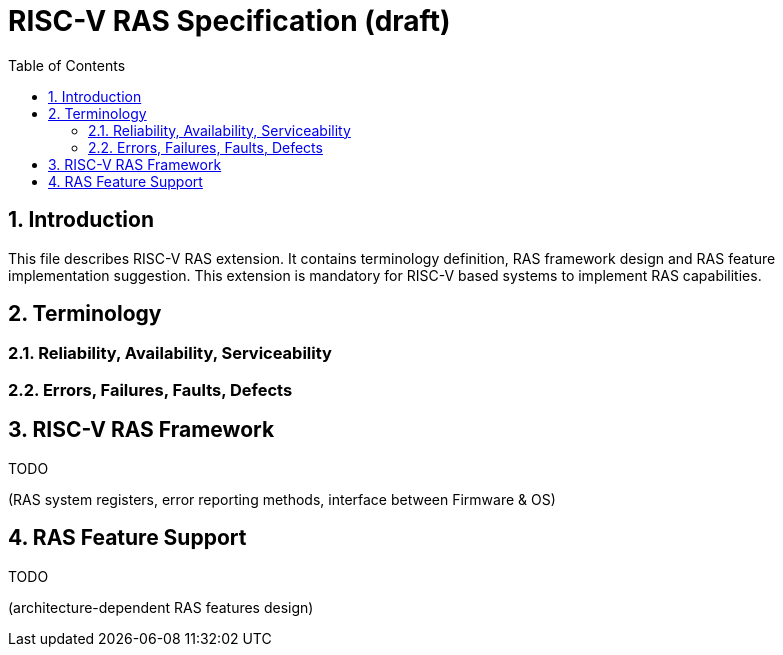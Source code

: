 = RISC-V RAS Specification (draft)
:toc:
:sectnums:

== Introduction
This file describes RISC-V RAS extension. It contains terminology definition, RAS framework design and RAS feature implementation suggestion. This extension is mandatory for RISC-V based systems to implement RAS capabilities.

== Terminology
=== Reliability, Availability, Serviceability

=== Errors, Failures, Faults, Defects


== RISC-V RAS Framework
TODO

(RAS system registers, error reporting methods, interface between Firmware & OS)



== RAS Feature Support
TODO

(architecture-dependent RAS features design)
